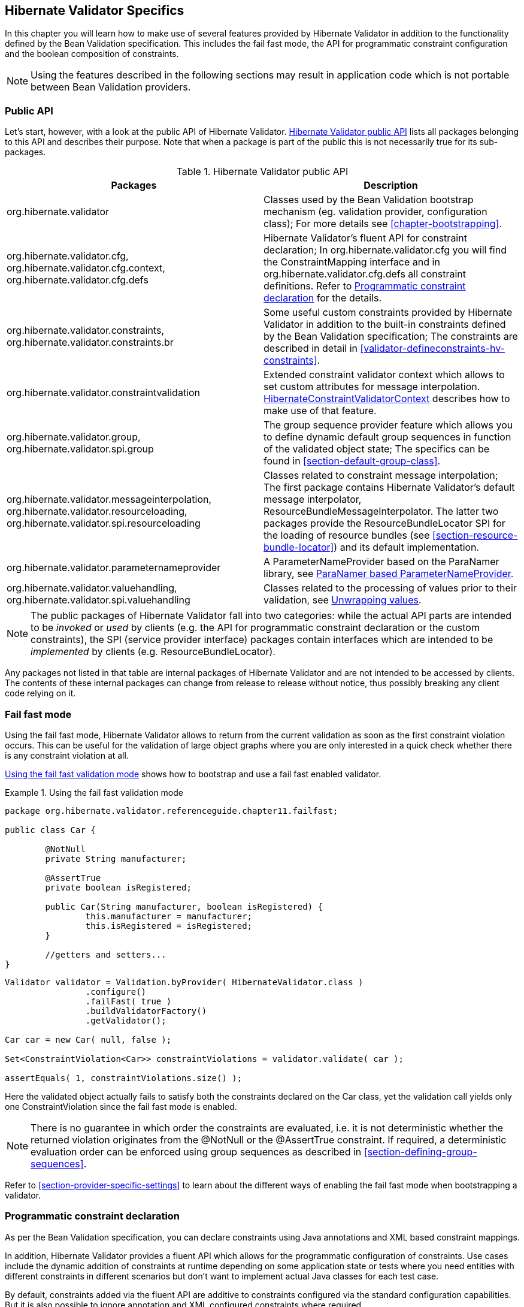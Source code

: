 [[validator-specifics]]
== Hibernate Validator Specifics

In this chapter you will learn how to make use of several features provided by Hibernate Validator
in addition to the functionality defined by the Bean Validation specification. This includes the
fail fast mode, the API for programmatic constraint configuration and the boolean composition of
constraints.

[NOTE]
====
Using the features described in the following sections may result in application code which is not
portable between Bean Validation providers.
====

=== Public API

Let's start, however, with a look at the public API of Hibernate Validator. <<validator-public-api>>
lists all packages belonging to this API and describes their purpose. Note that when a package is
part of the public this is not necessarily true for its sub-packages.

[[validator-public-api]]
.Hibernate Validator public API
[options="header"]
|===============
|Packages|Description
|org.hibernate.validator|Classes used by the Bean Validation bootstrap mechanism
            (eg. validation provider, configuration class); For more details
            see <<chapter-bootstrapping>>.
|org.hibernate.validator.cfg,
            org.hibernate.validator.cfg.context,
            org.hibernate.validator.cfg.defs|Hibernate Validator's fluent API for constraint
            declaration; In org.hibernate.validator.cfg you
            will find the ConstraintMapping interface
            and in org.hibernate.validator.cfg.defs all
            constraint definitions. Refer to <<section-programmatic-api>> for the details.
|org.hibernate.validator.constraints,
            org.hibernate.validator.constraints.br|Some useful custom constraints provided by Hibernate
            Validator in addition to the built-in constraints defined by the
            Bean Validation specification; The constraints are described in
            detail in <<validator-defineconstraints-hv-constraints>>.
|org.hibernate.validator.constraintvalidation|Extended constraint validator context which allows to set
            custom attributes for message interpolation. <<section-hibernateconstraintvalidatorcontext>> describes
            how to make use of that feature.
|org.hibernate.validator.group,
            org.hibernate.validator.spi.group|The group sequence provider feature which allows you to
            define dynamic default group sequences in function of the
            validated object state; The specifics can be found in <<section-default-group-class>>.
|org.hibernate.validator.messageinterpolation,
            org.hibernate.validator.resourceloading,
            org.hibernate.validator.spi.resourceloading|Classes related to constraint message interpolation; The
            first package contains Hibernate Validator's default message
            interpolator,
            ResourceBundleMessageInterpolator. The
            latter two packages provide the
            ResourceBundleLocator SPI for the loading of resource
            bundles (see <<section-resource-bundle-locator>>)
            and its default implementation.
|org.hibernate.validator.parameternameprovider|A ParameterNameProvider based on the
            ParaNamer library, see <<section-paranamer-parameternameprovider>>.
|org.hibernate.validator.valuehandling,
            org.hibernate.validator.spi.valuehandling|Classes related to the processing of values prior to their
            validation, see <<section-value-handling>>.

|===============

[NOTE]
====
The public packages of Hibernate Validator fall into two categories: while the actual API parts are
intended to be _invoked_ or _used_ by clients (e.g. the API for programmatic constraint declaration
or the custom constraints), the SPI (service provider interface) packages contain interfaces which
are intended to be _implemented_ by clients (e.g. ResourceBundleLocator).
====

Any packages not listed in that table are internal packages of Hibernate Validator and are not
intended to be accessed by clients. The contents of these internal packages can change from release
to release without notice, thus possibly breaking any client code relying on it.

[[section-fail-fast]]
=== Fail fast mode

Using the fail fast mode, Hibernate Validator allows to return from the current validation as soon
as the first constraint violation occurs. This can be useful for the validation of large object
graphs where you are only interested in a quick check whether there is any constraint violation at
all.

<<example-using-fail-fast>> shows how to bootstrap and use a fail fast enabled validator.

[[example-using-fail-fast]]
.Using the fail fast validation mode
====
[source, JAVA]
----
package org.hibernate.validator.referenceguide.chapter11.failfast;

public class Car {

	@NotNull
	private String manufacturer;

	@AssertTrue
	private boolean isRegistered;

	public Car(String manufacturer, boolean isRegistered) {
		this.manufacturer = manufacturer;
		this.isRegistered = isRegistered;
	}

	//getters and setters...
}
----

[source, JAVA]
----
Validator validator = Validation.byProvider( HibernateValidator.class )
		.configure()
		.failFast( true )
		.buildValidatorFactory()
		.getValidator();

Car car = new Car( null, false );

Set<ConstraintViolation<Car>> constraintViolations = validator.validate( car );

assertEquals( 1, constraintViolations.size() );
----
====

Here the validated object actually fails to satisfy both the constraints declared on the Car class,
yet the validation call yields only one ConstraintViolation since the fail fast mode is enabled.


[NOTE]
====
There is no guarantee in which order the constraints are evaluated, i.e. it is not deterministic
whether the returned violation originates from the @NotNull or the @AssertTrue constraint. If
required, a deterministic evaluation order can be enforced using group sequences as described in
<<section-defining-group-sequences>>.
====

Refer to <<section-provider-specific-settings>> to learn about the different ways of enabling the
fail fast mode when bootstrapping a validator.

[[section-programmatic-api]]
=== Programmatic constraint declaration

As per the Bean Validation specification, you can declare constraints using Java annotations and XML
based constraint mappings.

In addition, Hibernate Validator provides a fluent API which allows for the programmatic
configuration of constraints. Use cases include the dynamic addition of constraints at runtime
depending on some application state or tests where you need entities with different constraints in
different scenarios but don't want to implement actual Java classes for each test case.

By default, constraints added via the fluent API are additive to constraints configured via the
standard configuration capabilities. But it is also possible to ignore annotation and XML configured
constraints where required.

The API is centered around the ConstraintMapping interface. You obtain a new mapping via
HibernateValidatorConfiguration#createConstraintMapping() which you then can configure in a fluent
manner as shown in <<example-constraint-mapping>>.

[[example-constraint-mapping]]
.Programmatic constraint declaration
====
[source, JAVA]
----
HibernateValidatorConfiguration configuration = Validation
		.byProvider( HibernateValidator.class )
		.configure();

ConstraintMapping constraintMapping = configuration.createConstraintMapping();

constraintMapping
	.type( Car.class )
		.property( "manufacturer", FIELD )
			.constraint( new NotNullDef() )
		.property( "licensePlate", FIELD )
			.ignoreAnnotations()
			.constraint( new NotNullDef() )
			.constraint( new SizeDef().min( 2 ).max( 14 ) )
	.type( RentalCar.class )
		.property( "rentalStation", METHOD )
			.constraint( new NotNullDef() );

Validator validator = configuration.addMapping( constraintMapping )
		.buildValidatorFactory()
		.getValidator()
----
====

Constraints can be configured on multiple classes and properties using method chaining. The
constraint definition classes NotNullDef and SizeDef are helper classes which allow to configure
constraint parameters in a type-safe fashion. Definition classes exist for all built-in constraints
in the org.hibernate.validator.cfg.defs package. By calling ignoreAnnotations() any constraints
configured via annotations or XML are ignored for the given element.


[NOTE]
====
Each element (type, property, method etc.) may only be configured once within all the constraint
mappings used to set up one validator factory. Otherwise a ValidationException is raised.
====

[NOTE]
====
It is not supported to add constraints to non-overridden supertype properties and methods by
configuring a subtype. Instead you need to configure the supertype in this case.
====

Having configured the mapping, you must add it back to the configuration object from which you then
can obtain a validator factory.

For custom constraints you can either create your own definition classes extending ConstraintDef or
you can use GenericConstraintDef as seen in <<example-generic-constraint-mapping>>.

[[example-generic-constraint-mapping]]
.Programmatic declaration of a custom constraint
====
[source, JAVA]
----
ConstraintMapping constraintMapping = configuration.createConstraintMapping();

constraintMapping
	.type( Car.class )
		.property( "licensePlate", FIELD )
			.constraint( new GenericConstraintDef<CheckCase>( CheckCase.class )
				.param( "value", CaseMode.UPPER )
			);
----
====

By invoking valid() you can mark a member for cascaded validation which is equivalent to annotating
it with @Valid. Configure any group conversions to be applied during cascaded validation using the
convertGroup() method (equivalent to @ConvertGroup). An example can be seen in
<<example-cascading-constraints>>.

[[example-cascading-constraints]]
.Marking a property for cascaded validation
====
[source, JAVA]
----
ConstraintMapping constraintMapping = configuration.createConstraintMapping();

constraintMapping
	.type( Car.class )
		.property( "driver", FIELD )
			.constraint( new NotNullDef() )
			.valid()
			.convertGroup( Default.class ).to( PersonDefault.class )
	.type( Person.class )
		.property( "name", FIELD )
			.constraint( new NotNullDef().groups( PersonDefault.class ) );
----
====

You can not only configure bean constraints using the fluent API but also method and constructor
constraints. As shown in <<example-method-constraint-mapping>> constructors are identified by their
parameter types and methods by their name and parameter types. Having selected a method or
constructor, you can mark its parameters and/or return value for cascaded validation and add
constraints as well as cross-parameter constraints.

[[example-method-constraint-mapping]]
.Programmatic declaration of method and constructor constraints
====
[source, JAVA]
----
ConstraintMapping constraintMapping = configuration.createConstraintMapping();

constraintMapping
	.type( Car.class )
		.constructor( String.class )
			.parameter( 0 )
				.constraint( new SizeDef().min( 3 ).max( 50 ) )
			.returnValue()
				.valid()
		.method( "drive", int.class )
			.parameter( 0 )
				.constraint( new MaxDef().value ( 75 ) )
		.method( "load", List.class, List.class )
			.crossParameter()
				.constraint( new GenericConstraintDef<LuggageCountMatchesPassengerCount>(
						LuggageCountMatchesPassengerCount.class ).param(
							"piecesOfLuggagePerPassenger", 2
						)
				)
		.method( "getDriver" )
			.returnValue()
				.constraint( new NotNullDef() )
				.valid();
----
====

Last but not least you can configure the default group sequence or the default group sequence
provider of a type as shown in the following example.

[[example-sequences]]
.Configuration of default group sequence and default group sequence provider
====
[source, JAVA]
----
ConstraintMapping constraintMapping = configuration.createConstraintMapping();

constraintMapping
	.type( Car.class )
		.defaultGroupSequence( Car.class, CarChecks.class )
	.type( RentalCar.class )
		.defaultGroupSequenceProviderClass( RentalCarGroupSequenceProvider.class );
----
====

[[section-boolean-constraint-composition]]
=== Boolean composition of constraints

Bean Validation specifies that the constraints of a composed constraint (see
<<section-constraint-composition>>) are all combined via a logical _AND_. This means all of the
composing constraints need to return true in order for an overall successful validation.

Hibernate Validator offers an extension to this and allows you to compose constraints via a logical
_OR_ or _NOT_. To do so you have to use the ConstraintComposition annotation and the enum
CompositionType with its values _AND_, _OR_ and _$$ALL_FALSE$$_.

<<example-boolean-constraint-composition>> shows how to build a composed constraint @PatternOrSize
where only one of the composing constraints needs to be valid in order to pass the validation.
Either the validated string is all lower-cased or it is between two and three characters long.

[[example-boolean-constraint-composition]]
.OR composition of constraints
====
[source, JAVA]
----
package org.hibernate.validator.referenceguide.chapter11.booleancomposition;

@ConstraintComposition(OR)
@Pattern(regexp = "[a-z]")
@Size(min = 2, max = 3)
@ReportAsSingleViolation
@Target({ METHOD, FIELD })
@Retention(RUNTIME)
@Constraint(validatedBy = { })
public @interface PatternOrSize {
	String message() default "{org.hibernate.validator.referenceguide.chapter11." +
			"booleancomposition.PatternOrSize.message}";

	Class<?>[] groups() default { };

	Class<? extends Payload>[] payload() default { };
}
----
====

[TIP]
====
Using _$$ALL_FALSE$$_ as composition type implicitly enforces that only a single violation will get
reported in case validation of the constraint composition fails.
====

[[non-el-message-interpolator]]
=== ParameterMessageInterpolator

Hibernate Validator requires per default an implementation of the Unified EL (see
<<validator-gettingstarted-uel>>) to be available. This is needed to allow the interpolation
of constraint error messages using EL expressions as defined by Bean Validation 1.1.

For environments where you cannot or do not want to provide an EL implementation, Hibernate Validators
offers a non EL based message interpolator - +org.hibernate.validator.messageinterpolation.ParameterMessageInterpolator+.

Refer to <<section-custom-message-interpolation>> to see how to plug in custom message interpolator
implementations.

[WARNING]
====
Constraint messages containing EL expressions will be returned un-interpolated by
+org.hibernate.validator.messageinterpolation.ParameterMessageInterpolator+. This also affects
built-in default constraint messages which use EL expressions. At the moment +DecimalMin+ and +DecimalMax+ are affected.
====

=== ResourceBundleLocator

With +ResourceBundleLocator+, Hibernate Validator provides an additional SPI which allows to retrieve
error messages from other resource bundles than _ValidationMessages_ while still using the actual
interpolation algorithm as defined by the specification. Refer to
<<section-resource-bundle-locator>> to learn how to make use of that SPI.

=== Custom contexts

The Bean Validation specification offers at several points in its API the possibility to unwrap a
given interface to a implementor specific subtype. In the case of constraint violation creation in
+ConstraintValidator+ implementations as well as message interpolation in +MessageInterpolator+
instances, there exist unwrap() methods for the provided context instances -
ConstraintValidatorContext respectively MessageInterpolatorContext. Hibernate Validator provides
custom extensions for both of these interfaces.

[[section-hibernateconstraintvalidatorcontext]]
==== HibernateConstraintValidatorContext

[[section-custom-constraint-validator-context]]
HibernateConstraintValidatorContext is a subtype of ConstraintValidatorContext which allows you to
set arbitrary parameters for interpolation via the Expression Language message interpolation
facility (see <<section-interpolation-with-message-expressions>>). For example the default error
message for the @Future constraint is "must be in the future". What if you would like to include the
current date to make the message more explicit? <<example-custom-message-parameter>> shows how this
could be achieved.

[[example-custom-message-parameter]]
.Custom @Future validator with message parameters
====
[source, JAVA]
----
public class MyFutureValidator implements ConstraintValidator<Future, Date> {

	public void initialize(Future constraintAnnotation) {
	}

	public boolean isValid(Date value, ConstraintValidatorContext context) {
		Date now = GregorianCalendar.getInstance().getTime();

		if ( value.before( now ) ) {
			HibernateConstraintValidatorContext hibernateContext =
					context.unwrap( HibernateConstraintValidatorContext.class );

			hibernateContext.disableDefaultConstraintViolation();
			hibernateContext.addExpressionVariable( "now", now )
					.buildConstraintViolationWithTemplate( "Must be after ${now}" )
					.addConstraintViolation();

			return false;
		}

		return true;
	}
}
----
====

[NOTE]
====
Note that the parameters specified via addExpressionVariable(String, Object) are global and apply
for all constraint violations created by this isValid() invocation. This includes the default
constraint violation, but also all violations created by the ConstraintViolationBuilder. You can,
however, update the parameters between invocations of
ConstraintViolationBuilder#addConstraintViolation().
====

[WARNING]
====
This functionality is currently experimental and might change in future versions.
====

==== HibernateMessageInterpolatorContext

Hibernate Validator also offers a custom extension of MessageInterpolatorContext, namely
HibernateMessageInterpolatorContext (see <<example-custom-message-interpolator-context>>). This
subtype was introduced to allow a better integration of Hibernate Validator into the Glassfish. The
root bean type was in this case needed to determine the right classloader for the message resource
bundle. If you have any other usecases, let us know.

[[example-custom-message-interpolator-context]]
.HibernateMessageInterpolatorContext
====
[source, JAVA]
----
public interface HibernateMessageInterpolatorContext extends MessageInterpolator.Context {

	/**
	 * Returns the currently validated root bean type.
	 *
	 * @return The currently validated root bean type.
	 */
	Class<?> getRootBeanType();
}
----
====

[[section-paranamer-parameternameprovider]]
=== ParaNamer based ParameterNameProvider

Hibernate Validator comes with a ParameterNameProvider implementation which leverages the
link:http://paranamer.codehaus.org/[ParaNamer] library.

This library provides several ways for obtaining parameter names at runtime, e.g. based on debug
symbols created by the Java compiler, constants with the parameter names woven into the bytecode in
a post-compile step or annotations such as the @Named annotation from JSR 330.

In order to use ParanamerParameterNameProvider, either pass an instance when bootstrapping a
validator as shown in <<example-using-custom-parameter-name-provider>> or specify
org.hibernate.validator.parameternameprovider.ParanamerParameterNameProvider as value for the
&lt;parameter-name-provider&gt; element in the _META-INF/validation.xml_ file.


[TIP]
====
When using this parameter name provider, you need to add the ParaNamer library to your classpath. It
is available in the Maven Central repository with the group id +com.thoughtworks.paranamer+ and the
artifact id +paranamer+.
====

By default ParanamerParameterNameProvider retrieves parameter names from constants added to the byte
code at build time (via DefaultParanamer) and debug symbols (via BytecodeReadingParanamer).
Alternatively you can specify a Paranamer implementation of your choice when creating a
ParanamerParameterNameProvider instance.

[[section-value-handling]]
=== Unwrapping values

Sometimes it is required to unwrap values prior to validating them. For example, in
<<example-using-unwrapvalidatedvalue>> a link:http://docs.oracle.com/javafx/[JavaFX] property type
is used to define an element of a domain model. The +@Size+ constraint is meant to be applied to the
string value not the wrapping +Property+ instance.

[[example-using-unwrapvalidatedvalue]]
.Applying a constraint to wrapped value of a JavaFX property
====
[source, JAVA]
----
@Size(min = 3)
private Property<String> name = new SimpleStringProperty( "Bob" );
----
====

[NOTE]
====
The concept of value unwrapping is considered experimental at this time and may evolve into more
general means of value handling in future releases. Please let us know about your use cases for such
functionality.
====

Bean properties in JavaFX are typically not of simple data types like +String+ or +int+, but are
wrapped in +Property+ types which allows to make them observable, use them for data binding etc. When
applying a constraint such as +@Size+ to an element of type +Property<String>+ without further
preparation, an exception would be raised, indicating that no suitable validator for that constraint
and data type can be found. Thus the validated value must be unwrapped from the containing property
object before looking up a validator and invoking it.

For unwrapping to occur a +ValidatedValueUnwrapper+ needs to be registered for the type
requiring unwrapping. Example <<example-implementation-of-validatedvalueunwrapper>> shows how this
schematically looks for a JavaFX +PropertyValueUnwrapper+. You just need to extend the SPI class
+ValidatedValueUnwrapper+ and implement its abstract methods.

[[example-implementation-of-validatedvalueunwrapper]]
.Implementing the ValidatedValueUnwrapper interface
====
[source, JAVA]
----
public class PropertyValueUnwrapper extends ValidatedValueUnwrapper<Property<?>> {

	@Override
	public Object handleValidatedValue(Property<?> value) {
		//...
	}

	@Override
	public Type getValidatedValueType(Type valueType) {
		//...
	}
}
----
====

The +ValidatedValueUnwrapper+ needs also to be registered with the +ValidatorFactory+:

[[example-registering-validatedvalueunwrapper]]
.Registering a ValidatedValueUnwrapper
====
[source, JAVA]
----
Validator validator = Validation.byProvider( HibernateValidator.class )
		.configure()
		.addValidatedValueHandler( new PropertyValueUnwrapper() )
		.buildValidatorFactory()
		.getValidator();
----
====

Several unwrapper implementations can be registered. During constraint validator resolution
Hibernate Validator automatically checks whether a +ValidatedValueUnwrapper+ exists for the validated
value. If so, unwrapping occurs automatically. In some cases, however, constraint validator instances
for a given constraint might exist for the wrapper as well as the wrapped value (+@NotNull+ for example
applies to all objects). In this case Hibernate Validator needs to be explicitly told which value
to validate. This can be done via +@UnwrapValidatedValue(true)+ respectively
+@UnwrapValidatedValue(false)+.

[NOTE]
====
Note that it is not specified which of the unwrapper implementations is
chosen when more than one implementation is suitable to unwrap a given element.
====

Instead of programmatically registering +ValidatedValueUnwrapper+ types, the fully-qualified names
of one ore more unwrapper implementations can be specified
via the configuration property +hibernate.validator.validated_value_handlers+ which can be useful when
configuring the default validator factory using the descriptor _META-INF/validation.xml_ (see
<<chapter-xml-configuration>>).

[[section-optional-unwrapper]]
==== Optional unwrapper

Hibernate Validator provides built-in unwrapping for +Optional+ introduced in Java 8.
The unwrapper is registered automatically in Java 8 environments, and no further configuration is
required. An example of unwrapping an +Optional+ instance is shown in
<<example-using-unwrapvalidatedvalue-and-optional>>.

[[example-using-unwrapvalidatedvalue-and-optional]]
.Unwrapping +Optional+ instances
====
[source, JAVA]
----
@Size(min = 3)
private Optional<String> firstName = Optional.of( "John" );

@NotNull
@UnwrapValidatedValue // UnwrapValidatedValue required since otherwise unclear which value to validate
private Optional<String> lastName = Optional.of( "Doe" );
----
====

[NOTE]
====
+Optional.empty()+ is treated as +null+ during validation. This means that for constraints where
+null+ is considered valid, +Optional.empty()+ is similarly valid.
====

[[section-javafx-unwrapper]]
==== JavaFX unwrapper

Hibernate Validator also provides built-in unwrapping for JavaFX property values. The unwrapper is
registered automatically for environments where JavaFX is present, and no further configuration is
required. +ObservableValue+ and its sub-types are supported.
An example of some of the different ways in which +JavaFX+ property values can be unwrapped is
shown in <<example-using-unwrapvalidatedvalue-and-javafx>>.

[[example-using-unwrapvalidatedvalue-and-javafx]]
.Unwrapping +JavaFX+ properties
====
[source, JAVA]
----
@Min(value = 3)
IntegerProperty integerProperty1 = new SimpleIntegerProperty( 4 );

@Min(value = 3)
Property<Number> integerProperty2 = new SimpleIntegerProperty( 4 );

@Min(value = 3)
ObservableValue<Number> integerProperty3 = new SimpleIntegerProperty( 4 );
----
====

==== Unwrapping object graphs

Unwrapping can also be used with object graphs (cascaded validation) as shown in
<<example-using-unwrapvalidatedvalue-and-optional-with-valid>>.
When validating the object holding the +Optional<Person>+, a cascaded validation of the +Person+
object would be performed.

[[example-using-unwrapvalidatedvalue-and-optional-with-valid]]
.Unwrapping +Optional+ prior to cascaded validation via +@Valid+
====
[source, JAVA]
----
@Valid
private Optional<Person> person = Optional.of( new Person() );
----
[source, JAVA]
----
public class Person {
	@Size(min =3)
	private String name = "Bob";
}
----
====

[[section-constraint-definition-contribution]]
=== Providing constraint definitions

Bean Validation allows to (re-)define constraint definitions via XML in its constraint mapping
files. See <<section-mapping-xml-constraints>> for more information and <<example-constraints-car>>
for an example. While this approach is sufficient for many use cases,  it has it shortcomings
in others. Imagine for example a constraint library wanting to contribute constraint
definitions for custom types. This library could provide a mapping file with their library, but this
file still would need to be referenced by the user of the library. Luckily there are better ways.

[NOTE]
====
The following concepts are considered experimental at this time. Let us know whether you find them
useful and whether they meet your needs.
====

==== Constraint definitions via +ServiceLoader+

Hibernate Validator allows to utilize Java's
link:http://docs.oracle.com/javase/8/docs/api/java/util/ServiceLoader.html/[ServiceLoader]
mechanism to register additional constraint definitions. All you have to do is to add the file
_javax.validation.ConstraintValidator_ to _META-INF/services_. In this service file you list the
fully qualified classnames of your constraint validator classes (one per line). Hibernate Validator
will automatically infer the constraint types they apply to.
See <<example-using-service-file-for-constraint-definitions>> for an example

[[example-using-service-file-for-constraint-definitions]]
.Using _META-INF/services/javax.validation.ConstraintValidator_ for constraint definitions
====
[source]
----
org.mycompany.CheckCaseValidato
----
====

==== Constraint definitions via +ConstraintDefinitionContributor+

While the service loader approach works in many scenarios, but not in all (think for example
OSGi where service files are not visible), there is yet another way of contributing constraint
definitions. You can provide one or more implementations of +ConstraintDefinitionContributor+ to
+HibernateConfiguration+ during bootstrapping of the +ValidatorFactory+ - see
<<example-using-constraint-definition-contributor>>

[[example-using-constraint-definition-contributor]]
.Using +ConstraintDefinitionContributor+ to register constraint definitions
====
[source, JAVA]
----
public class CarTest {

	private static Validator validator;

	public static class MyConstraintDefinitionContributor
			implements ConstraintDefinitionContributor {

		@Override
		public void collectConstraintDefinitions(ConstraintDefinitionBuilder builder) {
			builder.constraint( ValidPassengerCount.class )
					.validatedBy( ValidPassengerCountValidator.class );
		}
	}

	@BeforeClass
	public static void setUpValidator() {

		HibernateValidatorConfiguration configuration = Validation
				.byProvider( HibernateValidator.class )
				.configure();

		ConstraintDefinitionContributor contributor = new MyConstraintDefinitionContributor();
		configuration.addConstraintDefinitionContributor( contributor );

		validator = configuration.buildValidatorFactory().getValidator();
	}

    // ...
}
----
====

Instead of programmatically registering +ConstraintDefinitionContributor+ instances, the
fully-qualified classnames of one or more implementations can be specified via the
property +hibernate.validator.constraint_definition_contributors+. This can be useful when
configuring the default validator factory using _META-INF/validation.xml_ (see
<<chapter-xml-configuration>>).



